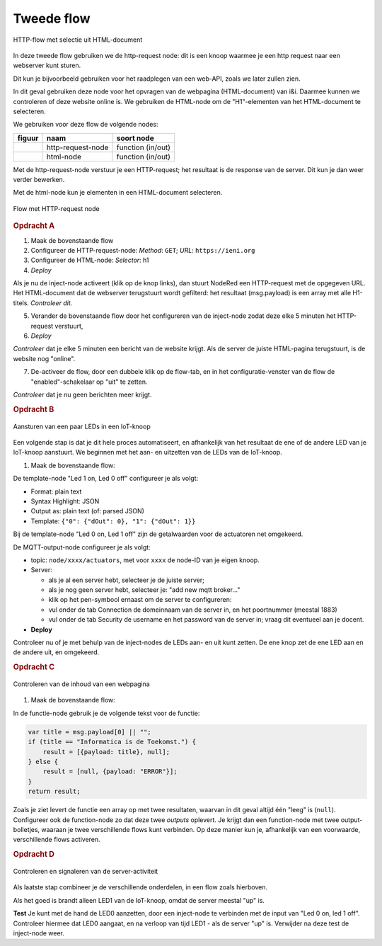 Tweede flow
===========

.. figure:: http-flow-1.png
   :width: 600px
   :align: center

   HTTP-flow met selectie uit HTML-document

In deze tweede flow gebruiken we de http-request node:
dit is een knoop waarmee je een http request naar een webserver kunt sturen.

Dit kun je bijvoorbeeld gebruiken voor het raadplegen van een web-API,
zoals we later zullen zien.

In dit geval gebruiken deze node voor het opvragen van de webpagina (HTML-document) van i&i.
Daarmee kunnen we controleren of deze website online is.
We gebruiken de HTML-node om de "H1"-elementen van het HTML-document te selecteren.

We gebruiken voor deze flow de volgende nodes:

+---------------------+-------------------+-------------------+
| **figuur**          | **naam**          | **soort node**    |
+---------------------+-------------------+-------------------+
| |http-request-node| | http-request-node | function (in/out) |
+---------------------+-------------------+-------------------+
| |html-node|         | html-node         | function (in/out) |
+---------------------+-------------------+-------------------+

.. |http-request-node| image:: NodeRed-http-request-node.png
   :width: 150px

.. |html-node| image:: NodeRed-html-node.png
   :width: 150px

Met de http-request-node verstuur je een HTTP-request; het resultaat is de response van de server.
Dit kun je dan weer verder bewerken.

Met de html-node kun je elementen in een HTML-document selecteren.

.. figure:: NodeRed-checkserver-flow-A.png
   :width: 600px
   :align: center

   Flow met HTTP-request node

.. rubric:: Opdracht A

1. Maak de bovenstaande flow
2. Configureer de HTTP-request-node: *Method*: ``GET``; *URL*: ``https://ieni.org``
3. Configureer de HTML-node: *Selector*: h1
4. *Deploy*

Als je nu de inject-node activeert (klik op de knop links),
dan stuurt NodeRed een HTTP-request met de opgegeven URL.
Het HTML-document dat de webserver terugstuurt wordt gefilterd:
het resultaat (msg.payload) is een array met alle H1-titels.
*Controleer dit.*

5. Verander de bovenstaande flow door het configureren van de inject-node
   zodat deze elke 5 minuten het HTTP-request verstuurt,
6. *Deploy*

*Controleer* dat je elke 5 minuten een bericht van de website krijgt.
Als de server de juiste HTML-pagina terugstuurt, is de website nog "online".

7. De-activeer de flow, door een dubbele klik op de flow-tab,
   en in het configuratie-venster van de flow de "enabled"-schakelaar op "uit" te zetten.

*Controleer* dat je nu geen berichten meer krijgt.

.. rubric:: Opdracht B

.. figure:: NodeRed-checkserver-flow-B.png
   :width: 600px
   :align: center

   Aansturen van een paar LEDs in een IoT-knoop

Een volgende stap is dat je dit hele proces automatiseert,
en afhankelijk van het resultaat de ene of de andere LED van je IoT-knoop aanstuurt.
We beginnen met het aan- en uitzetten van de LEDs van de IoT-knoop.

1. Maak de bovenstaande flow:

De template-node "Led 1 on, Led 0 off" configureer je als volgt:

* Format: plain text
* Syntax Highlight: JSON
* Output as: plain text (of: parsed JSON)
* Template: ``{"0": {"dOut": 0}, "1": {"dOut": 1}}``

Bij de template-node "Led 0 on, Led 1 off" zijn de getalwaarden voor de actuatoren net omgekeerd.

De MQTT-output-node configureer je als volgt:

* topic: ``node/xxxx/actuators``, met voor ``xxxx`` de node-ID van je eigen knoop.
* Server:

  * als je al een server hebt, selecteer je de juiste server;
  * als je nog geen server hebt, selecteer je: "add new mqtt broker..."
  * klik op het pen-symbool ernaast om de server te configureren:

  * vul onder de tab Connection de domeinnaam van de server in,
    en het poortnummer (meestal 1883)
  * vul onder de tab Security de username en het password van de server in;
    vraag dit eventueel aan je docent.

* **Deploy**

Controleer nu of je met behulp van de inject-nodes de LEDs aan- en uit kunt zetten.
De ene knop zet de ene LED aan en de andere uit, en omgekeerd.

.. rubric:: Opdracht C

.. figure:: NodeRed-checkserver-flow-C.png
   :width: 600px
   :align: center

   Controleren van de inhoud van een webpagina

1. Maak de bovenstaande flow:

In de functie-node gebruik je de volgende tekst voor de functie:

.. code-block:: JavaScript

  var title = msg.payload[0] || "";
  if (title == "Informatica is de Toekomst.") {
      result = [{payload: title}, null];
  } else {
      result = [null, {payload: "ERROR"}];
  }
  return result;

Zoals je ziet levert de functie een array op met twee resultaten,
waarvan in dit geval altijd één "leeg" is (``null``).
Configureer ook de function-node zo dat deze twee *outputs* oplevert.
Je krijgt dan een function-node met twee output-bolletjes,
waaraan je twee verschillende flows kunt verbinden.
Op deze manier kun je, afhankelijk van een voorwaarde, verschillende flows activeren.

.. rubric:: Opdracht D

.. figure:: NodeRed-checkserver-flow-D.png
   :width: 600px
   :align: center

   Controleren en signaleren van de server-activiteit


Als laatste stap combineer je de verschillende onderdelen,
in een flow zoals hierboven.

Als het goed is brandt alleen LED1 van de IoT-knoop, omdat de server meestal "up" is.

**Test** Je kunt met de hand de LED0 aanzetten, door een inject-node te verbinden
met de input van "Led 0 on, led 1 off".
Controleer hiermee dat LED0 aangaat, en na verloop van tijd LED1 - als de server "up" is.
Verwijder na deze test de inject-node weer.
